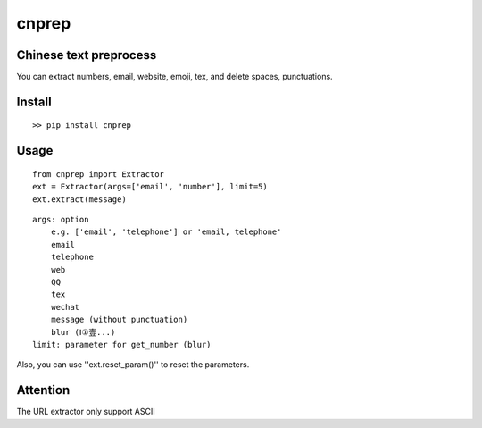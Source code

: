 ===========
cnprep
===========

.. image:: https://travis-ci.org/kemingy/cnprep.svg?branch=master
    :target: https://travis-ci.org/kemingy/cnprep

Chinese text preprocess
---------------------------

You can extract numbers, email, website, emoji, tex, and delete spaces, punctuations.

Install
-------------

::

    >> pip install cnprep

Usage
--------

::

    from cnprep import Extractor
    ext = Extractor(args=['email', 'number'], limit=5)
    ext.extract(message)

::

    args: option
        e.g. ['email', 'telephone'] or 'email, telephone'
        email
        telephone
        web
        QQ
        tex
        wechat
        message (without punctuation)
        blur (Ⅰ①壹...)
    limit: parameter for get_number (blur)


Also, you can use ''ext.reset_param()'' to reset the parameters.

Attention
-----------
The URL extractor only support ASCII
